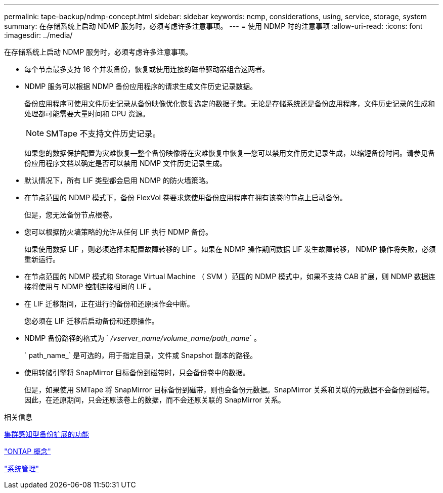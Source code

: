 ---
permalink: tape-backup/ndmp-concept.html 
sidebar: sidebar 
keywords: ncmp, considerations, using, service, storage, system 
summary: 在存储系统上启动 NDMP 服务时，必须考虑许多注意事项。 
---
= 使用 NDMP 时的注意事项
:allow-uri-read: 
:icons: font
:imagesdir: ../media/


[role="lead"]
在存储系统上启动 NDMP 服务时，必须考虑许多注意事项。

* 每个节点最多支持 16 个并发备份，恢复或使用连接的磁带驱动器组合这两者。
* NDMP 服务可以根据 NDMP 备份应用程序的请求生成文件历史记录数据。
+
备份应用程序可使用文件历史记录从备份映像优化恢复选定的数据子集。无论是存储系统还是备份应用程序，文件历史记录的生成和处理都可能需要大量时间和 CPU 资源。

+
[NOTE]
====
SMTape 不支持文件历史记录。

====
+
如果您的数据保护配置为灾难恢复—整个备份映像将在灾难恢复中恢复—您可以禁用文件历史记录生成，以缩短备份时间。请参见备份应用程序文档以确定是否可以禁用 NDMP 文件历史记录生成。

* 默认情况下，所有 LIF 类型都会启用 NDMP 的防火墙策略。
* 在节点范围的 NDMP 模式下，备份 FlexVol 卷要求您使用备份应用程序在拥有该卷的节点上启动备份。
+
但是，您无法备份节点根卷。

* 您可以根据防火墙策略的允许从任何 LIF 执行 NDMP 备份。
+
如果使用数据 LIF ，则必须选择未配置故障转移的 LIF 。如果在 NDMP 操作期间数据 LIF 发生故障转移， NDMP 操作将失败，必须重新运行。

* 在节点范围的 NDMP 模式和 Storage Virtual Machine （ SVM ）范围的 NDMP 模式中，如果不支持 CAB 扩展，则 NDMP 数据连接将使用与 NDMP 控制连接相同的 LIF 。
* 在 LIF 迁移期间，正在进行的备份和还原操作会中断。
+
您必须在 LIF 迁移后启动备份和还原操作。

* NDMP 备份路径的格式为 ` _/vserver_name/volume_name/path_name_` 。
+
` path_name_` 是可选的，用于指定目录，文件或 Snapshot 副本的路径。

* 使用转储引擎将 SnapMirror 目标备份到磁带时，只会备份卷中的数据。
+
但是，如果使用 SMTape 将 SnapMirror 目标备份到磁带，则也会备份元数据。SnapMirror 关系和关联的元数据不会备份到磁带。因此，在还原期间，只会还原该卷上的数据，而不会还原关联的 SnapMirror 关系。



.相关信息
xref:cluster-aware-backup-extension-concept.adoc[集群感知型备份扩展的功能]

link:../concepts/index.html["ONTAP 概念"]

link:../system-admin/index.html["系统管理"]
